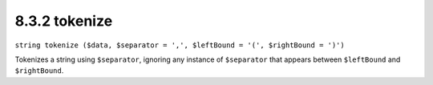 8.3.2 tokenize
--------------

``string tokenize ($data, $separator = ',', $leftBound = '(', $rightBound = ')')``

Tokenizes a string using ``$separator``, ignoring any instance of
``$separator`` that appears between ``$leftBound`` and
``$rightBound``.
